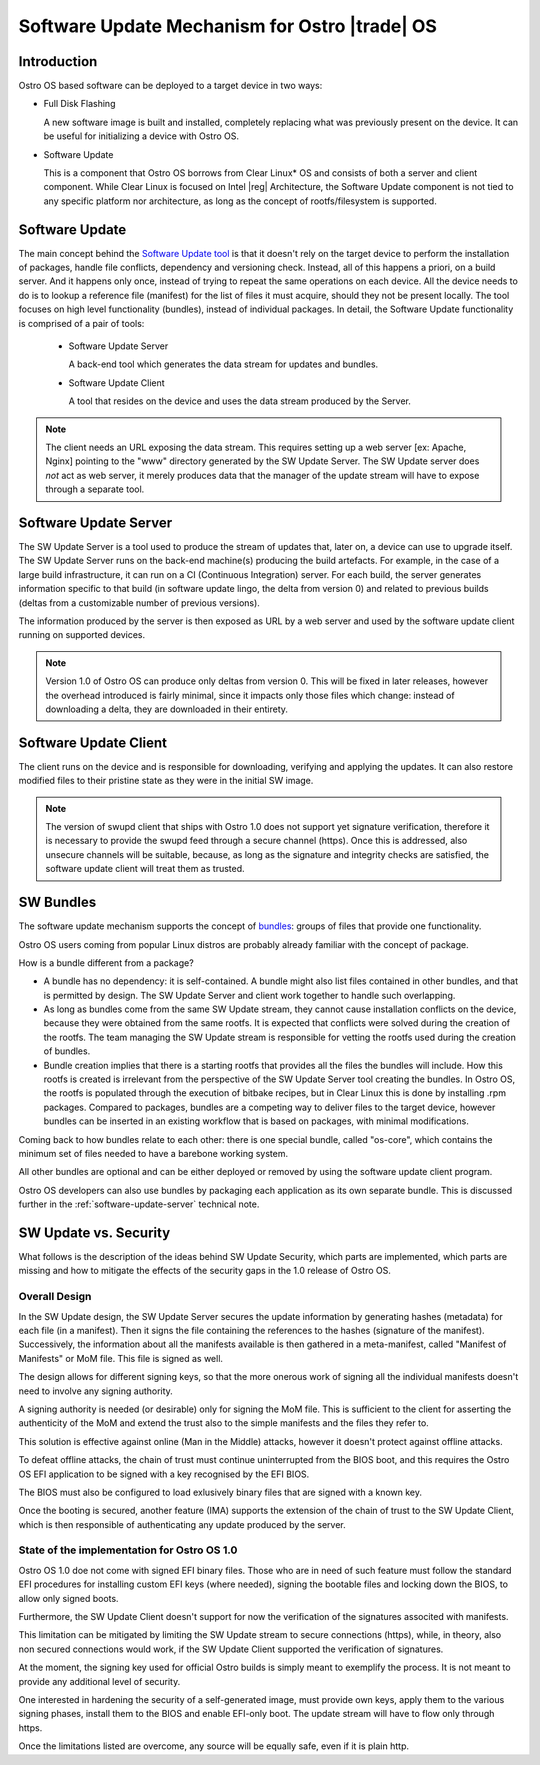 .. _software-update:

Software Update Mechanism for Ostro |trade| OS
##############################################

Introduction
============

Ostro OS based software can be deployed to a target device in two ways:

- Full Disk Flashing

  A new software image is built and installed, completely replacing
  what was previously present on the device.
  It can be useful for initializing a device with Ostro OS.

- Software Update

  This is a component that Ostro OS borrows from Clear Linux\* OS
  and consists of both a server and client component.
  While Clear Linux is focused on Intel |reg| Architecture, the
  Software Update component is not tied to any specific platform
  nor architecture, as long as the concept of rootfs/filesystem is
  supported.


Software Update
===============
The main concept behind the `Software Update tool`_ is that it doesn't
rely on the target device to perform the installation of packages,
handle file conflicts, dependency and versioning check.
Instead, all of this happens a priori, on a build server.
And it happens only once, instead of trying to repeat the same
operations on each device.
All the device needs to do is to lookup a reference file (manifest)
for the list of files it must acquire, should they not be present locally.
The tool focuses on high level functionality (bundles), instead of
individual packages.
In detail, the Software Update functionality is comprised of a pair of
tools:

 - Software Update Server

   A back-end tool which generates the data stream for updates and bundles.

 - Software Update Client

   A tool that resides on the device and uses the data stream produced
   by the Server.

.. note::
   The client needs an URL exposing the data stream.
   This requires setting up a web server [ex: Apache, Nginx] pointing
   to the "www" directory generated by the SW Update Server.
   The SW Update server does *not* act as web server, it merely produces
   data that the manager of the update stream will have to expose
   through a separate tool.

Software Update Server
======================

The SW Update Server is a tool used to produce the stream of updates
that, later on, a device can use to upgrade itself.
The SW Update Server runs on the back-end machine(s) producing the build
artefacts.
For example, in the case of a large build infrastructure, it can run on
a CI (Continuous Integration) server.
For each build, the server generates information specific to that build
(in software update lingo, the delta from version 0) and related to
previous builds (deltas from a customizable number of previous versions).

The information produced by the server is then exposed as URL by a web
server and used by the software update client running on supported devices.

.. note::
   Version 1.0 of Ostro OS can produce only deltas from version 0.
   This will be fixed in later releases, however the overhead introduced
   is fairly minimal, since it impacts only those files which change:
   instead of downloading a delta, they are downloaded in their entirety.



Software Update Client
======================

The client runs on the device and is responsible for downloading, verifying
and applying the updates.
It can also restore modified files to their pristine state as they were in the
initial SW image.

.. note::
   The version of swupd client that ships with Ostro 1.0 does not support yet
   signature verification, therefore it is necessary to provide the swupd feed
   through a secure channel (https).
   Once this is addressed, also unsecure channels will be suitable, because,
   as long as the signature and integrity checks are satisfied,
   the software update client will treat them as trusted.


SW Bundles
==========

The software update mechanism supports the concept of bundles_: groups of files
that provide one functionality.

Ostro OS users coming from popular Linux distros are probably already familiar
with the concept of package.

How is a bundle different from a package?

- A bundle has no dependency: it is self-contained.
  A bundle might also list files contained in other bundles, and that is
  permitted by design. The SW Update Server and client work together to handle
  such overlapping.

- As long as bundles come from the same SW Update stream, they cannot cause
  installation conflicts on the device, because they were obtained from the same
  rootfs.
  It is expected that conflicts were solved during the creation of the rootfs.
  The team managing the SW Update stream is responsible for vetting the rootfs used
  during the creation of bundles.

- Bundle creation implies that there is a starting rootfs that provides all the
  files the bundles will include. How this rootfs is created is irrelevant from
  the perspective of the SW Update Server tool creating the bundles.
  In Ostro OS, the rootfs is populated through the execution of bitbake recipes,
  but in Clear Linux this is done by installing .rpm packages.
  Compared to packages, bundles are a competing way to deliver files to the
  target device, however bundles can be inserted in an existing workflow that is
  based on packages, with minimal modifications.

Coming back to how bundles relate to each other: there is one special bundle,
called "os-core", which contains the minimum set of files needed to have a
barebone working system.

All other bundles are optional and can be either deployed or removed by using the
software update client program.

Ostro OS developers can also use bundles by packaging each application as its own
separate bundle. This is discussed further in the :ref:`software-update-server`
technical note.


SW Update vs. Security
======================
What follows is the description of the ideas behind SW Update Security, which
parts are implemented, which parts are missing and how to mitigate the effects
of the security gaps in the 1.0 release of Ostro OS.

Overall Design
--------------

In the SW Update design, the SW Update Server secures the update information by
generating hashes (metadata) for each file (in a manifest).
Then it signs the file containing the references to the hashes (signature of the
manifest).
Successively, the information about all the manifests available is then gathered
in a meta-manifest, called "Manifest of Manifests" or MoM file.
This file is signed as well.

The design allows for different signing keys, so that the more onerous work of
signing all the individual manifests doesn't need to involve any signing authority.

A signing authority is needed (or desirable) only for signing the MoM file.
This is sufficient to the client for asserting the authenticity of the MoM and
extend the trust also to the simple manifests and the files they refer to.

This solution is effective against online (Man in the Middle) attacks, however it
doesn't protect against offline attacks.

To defeat offline attacks, the chain of trust must continue uninterrupted from
the BIOS boot, and this requires the Ostro OS EFI application to be signed with a
key recognised by the EFI BIOS.

The BIOS must also be configured to load exlusively binary files that are signed
with a known key.

Once the booting is secured, another feature (IMA) supports the extension
of the chain of trust to the SW Update Client, which is then responsible of
authenticating any update produced by the server.

State of the implementation for Ostro OS 1.0
--------------------------------------------


Ostro OS 1.0 doe not come with signed EFI binary files.
Those who are in need of such feature must follow the standard EFI procedures
for installing custom EFI keys (where needed), signing the bootable files
and locking down the BIOS, to allow only signed boots.

Furthermore, the SW Update Client doesn't support for now the verification of
the signatures associted with manifests.

This limitation can be mitigated by limiting the SW Update stream to secure
connections (https), while, in theory, also non secured connections would work,
if the SW Update Client supported the verification of signatures.

At the moment, the signing key used for official Ostro builds is simply meant to
exemplify the process. It is not meant to provide any additional level of
security.

One interested in hardening the security of a self-generated image, must provide
own keys, apply them to the various signing phases, install them to the BIOS and
enable EFI-only boot. The update stream will have to flow only through https.

Once the limitations listed are overcome, any source will be equally safe, even if
it is plain http.


.. _`Software Update tool`: https://clearlinux.org/documentation/index_sw_update.html

.. _bundles: https://clearlinux.org/documentation/bundles_overview.html

